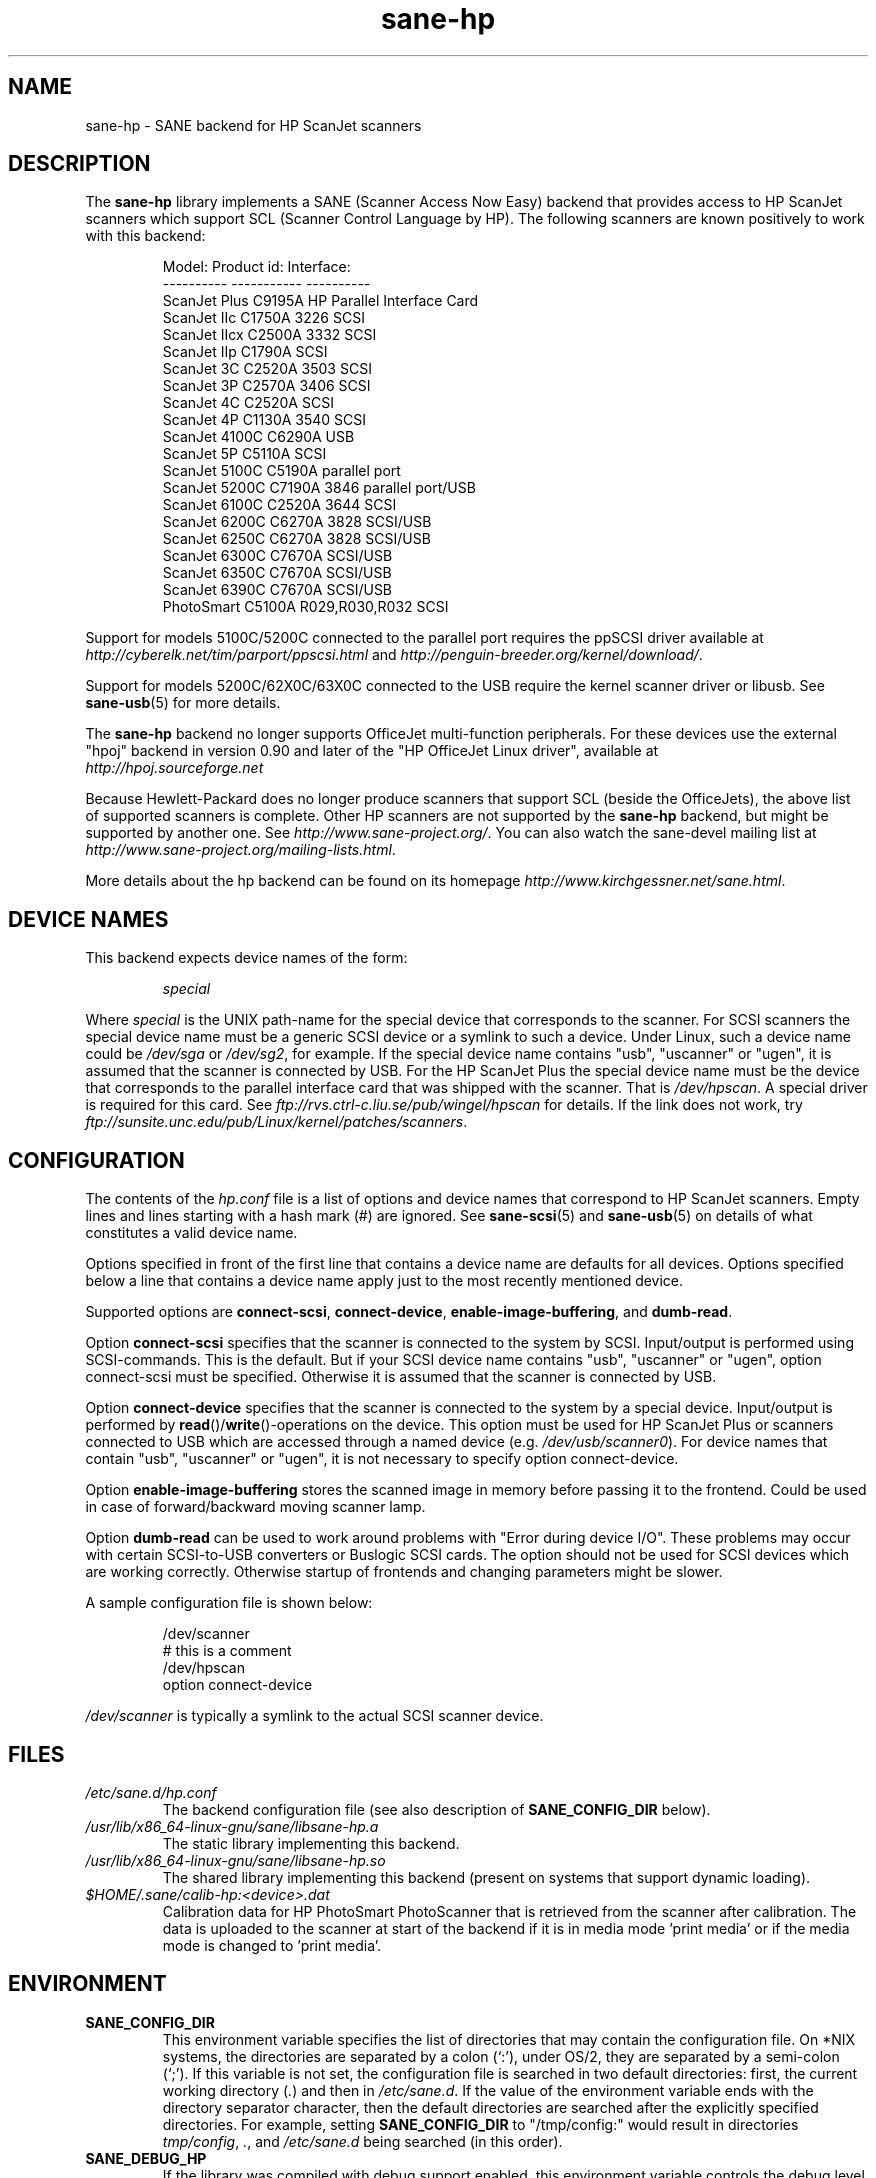 .TH sane\-hp 5 "13 Jul 2008" "" "SANE Scanner Access Now Easy"
.IX sane\-hp
.SH NAME
sane\-hp \- SANE backend for HP ScanJet scanners
.SH DESCRIPTION
The
.B sane\-hp
library implements a SANE (Scanner Access Now Easy) backend that
provides access to HP ScanJet scanners which support SCL (Scanner
Control Language by HP).  The following
scanners are known positively to work with this backend:
.PP
.RS
.ft CR
.nf
Model:         Product id:     Interface:
----------     -----------     ----------
ScanJet Plus   C9195A          HP Parallel Interface Card
ScanJet IIc    C1750A 3226     SCSI
ScanJet IIcx   C2500A 3332     SCSI
ScanJet IIp    C1790A          SCSI
ScanJet 3C     C2520A 3503     SCSI
ScanJet 3P     C2570A 3406     SCSI
ScanJet 4C     C2520A          SCSI
ScanJet 4P     C1130A 3540     SCSI
ScanJet 4100C  C6290A          USB
ScanJet 5P     C5110A          SCSI
ScanJet 5100C  C5190A          parallel port
ScanJet 5200C  C7190A 3846     parallel port/USB
ScanJet 6100C  C2520A 3644     SCSI
ScanJet 6200C  C6270A 3828     SCSI/USB
ScanJet 6250C  C6270A 3828     SCSI/USB
ScanJet 6300C  C7670A          SCSI/USB
ScanJet 6350C  C7670A          SCSI/USB
ScanJet 6390C  C7670A          SCSI/USB
PhotoSmart     C5100A R029,R030,R032    SCSI
.fi
.ft R
.RE
.PP
Support for models 5100C/5200C connected to the parallel port requires
the ppSCSI driver available at
.I http://cyberelk.net/tim/parport/ppscsi.html
and
.IR http://penguin-breeder.org/kernel/download/ .

.PP
Support for models 5200C/62X0C/63X0C connected to the USB require
the kernel scanner driver or libusb. See
.BR sane\-usb (5)
for more details.
.PP
The
.B sane\-hp
backend no longer supports OfficeJet multi-function peripherals.
For these devices use the external "hpoj" backend in version 0.90 and later of
the "HP OfficeJet Linux driver", available at
.br
.IR http://hpoj.sourceforge.net
.
.PP
Because Hewlett-Packard does no longer produce scanners that support
SCL (beside the OfficeJets), the above list of supported scanners is
complete.
Other HP scanners are not supported by the
.B sane\-hp
backend, but might be supported by another one. See
.IR http://www.sane\-project.org/ .
You can also watch the sane\-devel mailing list at
.IR http://www.sane\-project.org/mailing\-lists.html .
.PP
More details about the hp backend can be found on its homepage
.IR http://www.kirchgessner.net/sane.html .
.PP
.SH "DEVICE NAMES"
This backend expects device names of the form:
.PP
.RS
.I special
.RE
.PP
Where
.I special
is the UNIX path-name for the special device that corresponds to the
scanner.  For SCSI scanners the special device name must be a generic SCSI
device or a symlink to such a device.  Under Linux, such a device name could be
.I /dev/sga
or
.IR /dev/sg2 ,
for example. If the special device name contains "usb", "uscanner" or "ugen",
it is assumed that the scanner is connected by USB.
For the HP ScanJet Plus the special device name must be the device
that corresponds to the parallel interface card that was shipped with the
scanner. That is
.IR /dev/hpscan .
A special driver is required for this card.
See
.I ftp://rvs.ctrl\-c.liu.se/pub/wingel/hpscan
for details. If the link
does not work, try
.IR ftp://sunsite.unc.edu/pub/Linux/kernel/patches/scanners .
.SH CONFIGURATION
The contents of the
.I hp.conf
file is a list of options and device names that correspond to HP ScanJet
scanners.  Empty lines and lines starting with a hash mark
(#) are ignored. See
.BR sane\-scsi (5)
and
.BR sane\-usb (5)
on details of what constitutes a valid device name.
.PP
Options specified in front of the first line that contains a device name
are defaults for all devices. Options specified below a line that
contains a device name apply just to the most recently mentioned device.
.PP
Supported options are
.BR connect\-scsi ,
.BR connect\-device ,
.BR enable\-image\-buffering ,
and
.BR dumb\-read .

Option
.B connect\-scsi
specifies that the scanner is connected to the system by SCSI.
Input/output is performed using SCSI-commands. This is the default.
But if your SCSI device name contains "usb", "uscanner" or "ugen",
option connect\-scsi must be specified. Otherwise it is assumed that
the scanner is connected by USB.

Option
.B connect\-device
specifies that the scanner is connected to the system by a special
device. Input/output is performed by
.BR read ()/ write "()-operations"
on the device. This option must be used for HP ScanJet Plus
or scanners connected to USB which are accessed through a named device
(e.g.
.IR /dev/usb/scanner0 ).
For device names that contain "usb", "uscanner" or "ugen", it is not
necessary to specify option connect\-device.

Option
.B enable\-image\-buffering
stores the scanned image in memory before passing it to the frontend. Could be
used in case of forward/backward moving scanner lamp.

Option
.B dumb\-read
can be used to work around problems with "Error during device I/O". These
problems may occur with certain SCSI-to-USB converters or Buslogic SCSI cards.
The option should not be used for SCSI devices which are working correctly.
Otherwise startup of frontends and changing parameters might be slower.
.PP
A sample configuration file is shown below:
.PP
.RS
.ft CR
.nf
/dev/scanner
# this is a comment
/dev/hpscan
option connect\-device
.fi
.ft R
.RE
.PP
.I /dev/scanner
is typically a symlink to the actual SCSI scanner device.
.RE
.SH FILES
.TP
.I /etc/sane.d/hp.conf
The backend configuration file (see also description of
.B SANE_CONFIG_DIR
below).
.TP
.I /usr/lib/x86_64-linux-gnu/sane/libsane\-hp.a
The static library implementing this backend.
.TP
.I /usr/lib/x86_64-linux-gnu/sane/libsane\-hp.so
The shared library implementing this backend (present on systems that
support dynamic loading).
.TP
.I $HOME/.sane/calib-hp:<device>.dat
Calibration data for HP PhotoSmart PhotoScanner that is retrieved from the
scanner after calibration. The data is uploaded to the scanner at start
of the backend if it is in media mode 'print media' or if the media mode is
changed to 'print media'.
.SH ENVIRONMENT
.TP
.B SANE_CONFIG_DIR
This environment variable specifies the list of directories that may
contain the configuration file.  On *NIX systems, the directories are
separated by a colon (`:'), under OS/2, they are separated by a
semi-colon (`;').  If this variable is not set, the configuration file
is searched in two default directories: first, the current working
directory
.RI ( "." )
and then in
.IR /etc/sane.d .
If the value of the
environment variable ends with the directory separator character, then
the default directories are searched after the explicitly specified
directories.  For example, setting
.B SANE_CONFIG_DIR
to "/tmp/config:" would result in directories
.IR "tmp/config" ,
.IR "." ,
and
.I "/etc/sane.d"
being searched (in this order).
.TP
.B SANE_DEBUG_HP
If the library was compiled with debug support enabled, this
environment variable controls the debug level for this backend.  E.g.,
a value of 128 requests all debug output to be printed.  Smaller
levels reduce verbosity.
.TP
.B SANE_HOME_HP
Only used for OS/2 and along with use of HP PhotoSmart PhotoScanner.
Must be set to the directory where the directory .sane is located.
Is used to save and read the calibration file.
.TP
.B SANE_HP_KEEPOPEN_SCSI
.TP
.B SANE_HP_KEEPOPEN_USB
.TP
.B SANE_HP_KEEPOPEN_DEVICE
For each type of connection (connect\-scsi, connect\-usb, connect\-device)
it can be specified if the connection to the device should be kept open ("1")
or not ("0").
Usually the connections are closed after an operation is performed.
Keeping connection open to SCSI-devices can result in errors during device IO
when the scanner has not been used for some time. By default, USB-connections
are kept open. Other connections are closed.
.TP
.B SANE_HP_RDREDO
Specifies number of retries for read operation before returning an EOF error.
Only supported for non-SCSI devices. Default: 1 retry. Time between retries
is 0.1 seconds.

.SH BUGS
.TP
.B HP PhotoSmart PhotoScanner
In media mode 'slide' and 'negative', scan resolutions are rounded to
multiple of 300 dpi. The scanner does not scale the data correctly
on other resolutions. Some newer models (firmware code R030 and later)
do not support adjustment of contrast/intensity level and tone map.
The backend will simulate this by software, but only for gray
and 24 bit color.
.TP
.B Automatic Document Feeder (ADF)
For use of the ADF with
.BR xscanimage (1),
first place paper in the ADF and
then change option scan source to 'ADF'. Press 'change document'
to load a sheet. Then press 'scan' to start a scan.
Maybe it is sufficient to press 'scan' without 'change document'
for repeated scans. The use of the preview window is not recommended
when working with the ADF.
Setting a window to scan from ADF is not supported with
.BR xscanimage (1).
Try
.BR xsane (1).
.TP
.B Immediate actions
Some actions in
.BR xscanimage (1)
(i.e. unload, select media, calibrate)
have an immediate effect on the scanner without starting a scan.
These options can not be used with
.BR scanimage (1).

.SH TODO
.TP
.B HP PhotoSmart PhotoScanner
PhotoScanners with firmware release R030 and up have
no firmware support for contrast/brightness/gamma table. In the current
backend this is simulated by software on 24 bits data.
Simulation on 30 bits should give better results.
.TP
.B Data widths greater than 8 bits
Custom gamma table does not work.
.TP
.B Parallel scanner support
Beside the ScanJet Plus which came with its own parallel interface card,
currently only the HP ScanJet 5100C/5200C are supported.
These scanners are using an internal parallel-to-SCSI converter which
is supported by the ppSCSI-driver (see above).

.SH "SEE ALSO"
.BR sane (7),
.BR sane\-scsi (5),
.BR sane\-usb (5)
.BR scanimage (1),
.BR xscanimage (1),
.BR scanimage (1)

.SH AUTHOR
The sane\-hp backend was written by Geoffrey T. Dairiki.
.br
HP PhotoSmart PhotoScanner support by Peter Kirchgessner.
